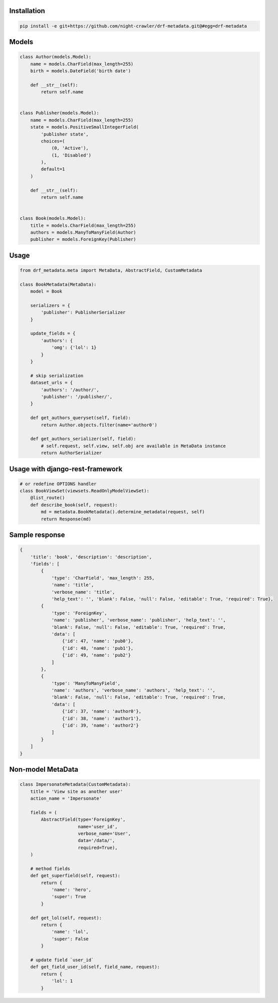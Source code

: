 Installation
------------
.. code:: bash

    pip install -e git+https://github.com/night-crawler/drf-metadata.git@#egg=drf-metadata

Models
------

.. code:: python

    class Author(models.Model):
        name = models.CharField(max_length=255)
        birth = models.DateField('birth date')

        def __str__(self):
            return self.name


    class Publisher(models.Model):
        name = models.CharField(max_length=255)
        state = models.PositiveSmallIntegerField(
            'publisher state',
            choices=(
                (0, 'Active'),
                (1, 'Disabled')
            ),
            default=1
        )

        def __str__(self):
            return self.name


    class Book(models.Model):
        title = models.CharField(max_length=255)
        authors = models.ManyToManyField(Author)
        publisher = models.ForeignKey(Publisher)

Usage
-----

.. code:: python

    from drf_metadata.meta import MetaData, AbstractField, CustomMetadata

    class BookMetadata(MetaData):
        model = Book

        serializers = {
            'publisher': PublisherSerializer
        }

        update_fields = {
            'authors': {
                'omg': {'lol': 1}
            }
        }

        # skip serialization
        dataset_urls = {
            'authors': '/author/',
            'publisher': '/publisher/',
        }

        def get_authors_queryset(self, field):
            return Author.objects.filter(name='author0')

        def get_authors_serializer(self, field):
            # self.request, self.view, self.obj are available in MetaData instance
            return AuthorSerializer

Usage with django-rest-framework
--------------------------------

.. code:: python

    # or redefine OPTIONS handler
    class BookViewSet(viewsets.ReadOnlyModelViewSet):
        @list_route()
        def describe_book(self, request):
            md = metadata.BookMetadata().determine_metadata(request, self)
            return Response(md)

Sample response
---------------

.. code:: json

    {
        'title': 'book', 'description': 'description',
        'fields': [
            {
                'type': 'CharField', 'max_length': 255,
                'name': 'title',
                'verbose_name': 'title',
                'help_text': '', 'blank': False, 'null': False, 'editable': True, 'required': True},
            {
                'type': 'ForeignKey',
                'name': 'publisher', 'verbose_name': 'publisher', 'help_text': '',
                'blank': False, 'null': False, 'editable': True, 'required': True,
                'data': [
                    {'id': 47, 'name': 'pub0'},
                    {'id': 48, 'name': 'pub1'},
                    {'id': 49, 'name': 'pub2'}
                ]
            },
            {
                'type': 'ManyToManyField',
                'name': 'authors', 'verbose_name': 'authors', 'help_text': '',
                'blank': False, 'null': False, 'editable': True, 'required': True,
                'data': [
                    {'id': 37, 'name': 'author0'},
                    {'id': 38, 'name': 'author1'},
                    {'id': 39, 'name': 'author2'}
                ]
            }
        ]
    }

Non-model MetaData
------------------

.. code:: python

    class ImpersonateMetadata(CustomMetadata):
        title = 'View site as another user'
        action_name = 'Impersonate'

        fields = (
            AbstractField(type='ForeignKey',
                          name='user_id',
                          verbose_name='User',
                          data='/data/',
                          required=True),
        )

        # method fields
        def get_superfield(self, request):
            return {
                'name': 'hero',
                'super': True
            }

        def get_lol(self, request):
            return {
                'name': 'lol',
                'super': False
            }

        # update field `user_id`
        def get_field_user_id(self, field_name, request):
            return {
                'lol': 1
            }
